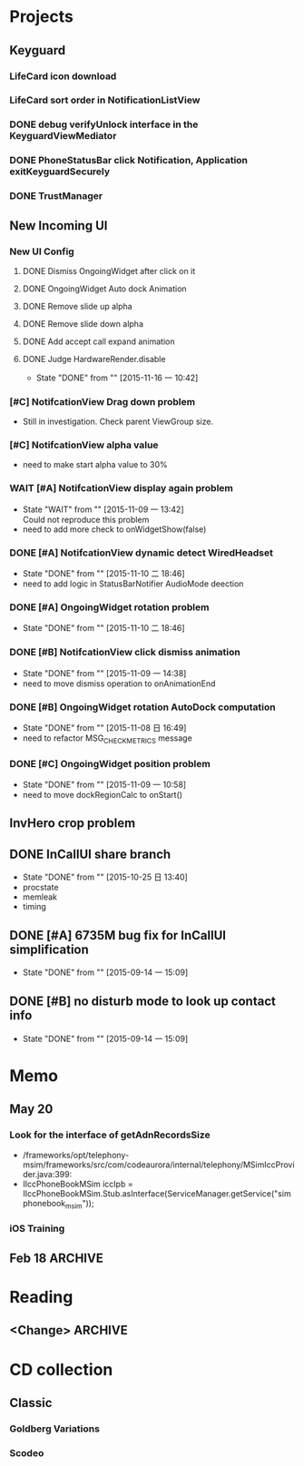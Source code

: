#+STARTUP: content
#+TODO: TODO(t) STARTED(s) WAIT(w@/!) | DONE(d!) CANCELED(c@)
#+TAGS: OFFICE(o) COMPUTER(c) HOME(h) PROJECT(p) READING(r)

* Projects
** Keyguard
*** LifeCard icon download
*** LifeCard sort order in NotificationListView
*** DONE debug verifyUnlock interface in the KeyguardViewMediator
    CLOSED: [2016-06-28 二 17:15]
    :LOGBOOK:
    - State "DONE"       from ""           [2016-06-28 二 17:15]
    :END:
*** DONE PhoneStatusBar click Notification, Application exitKeyguardSecurely
    CLOSED: [2016-06-28 二 17:15]
    :LOGBOOK:
    - State "DONE"       from ""           [2016-06-28 二 17:15]
    :END:
*** DONE TrustManager
    CLOSED: [2016-06-28 二 17:15]
    :LOGBOOK:
    - State "DONE"       from ""           [2016-06-28 二 17:15]
    :END:
** New Incoming UI
*** New UI Config
**** DONE Dismiss OngoingWidget after click on it
     CLOSED: [2016-03-23 三 10:05]
     :LOGBOOK:
     - State "DONE"       from ""           [2016-03-23 三 10:05]
     :END:
**** DONE OngoingWidget Auto dock Animation
     CLOSED: [2016-03-23 三 10:05]
     :LOGBOOK:
     - State "DONE"       from ""           [2016-03-23 三 10:05]
     :END:
**** DONE Remove slide up alpha
     CLOSED: [2016-03-23 三 10:05]
     :LOGBOOK:
     - State "DONE"       from ""           [2016-03-23 三 10:05]
     :END:
**** DONE Remove slide down alpha
     CLOSED: [2016-03-23 三 10:05]
     :LOGBOOK:
     - State "DONE"       from ""           [2016-03-23 三 10:05]
     :END:
**** DONE Add accept call expand animation
     CLOSED: [2016-03-23 三 10:05]
     :LOGBOOK:
     - State "DONE"       from ""           [2016-03-23 三 10:05]
     :END:
**** DONE Judge HardwareRender.disable
     CLOSED: [2015-11-16 一 10:42]
     - State "DONE"       from ""           [2015-11-16 一 10:42]
*** [#C] NotifcationView Drag down problem
    + Still in investigation. Check parent ViewGroup size.
*** [#C] NotifcationView alpha value
    + need to make start alpha value to 30%
*** WAIT [#A] NotifcationView display again problem
    - State "WAIT"       from ""           [2015-11-09 一 13:42] \\
      Could not reproduce this problem
    + need to add more check to onWidgetShow(false)
*** DONE [#A] NotifcationView dynamic detect WiredHeadset
    CLOSED: [2015-11-10 二 18:46]
    - State "DONE"       from ""           [2015-11-10 二 18:46]
    + need to add logic in StatusBarNotifier AudioMode deection
*** DONE [#A] OngoingWidget rotation problem
    CLOSED: [2015-11-10 二 18:46]
    - State "DONE"       from ""           [2015-11-10 二 18:46]
*** DONE [#B] NotifcationView click dismiss animation
    CLOSED: [2015-11-09 一 14:38]
    - State "DONE"       from ""           [2015-11-09 一 14:38]
    + need to move dismiss operation to onAnimationEnd
*** DONE [#B] OngoingWidget rotation AutoDock computation
    CLOSED: [2015-11-08 日 16:49]
    - State "DONE"       from ""           [2015-11-08 日 16:49]
    + need to refactor MSG_CHECK_METRICS message
*** DONE [#C] OngoingWidget position problem
    CLOSED: [2015-11-09 一 10:58]
    - State "DONE"       from ""           [2015-11-09 一 10:58]
    + need to move dockRegionCalc to onStart()
** InvHero crop problem
** DONE InCallUI share branch
   CLOSED: [2015-10-25 日 13:40]
   - State "DONE"       from ""           [2015-10-25 日 13:40]
   + procstate
   + memleak
   + timing
** DONE [#A] 6735M bug fix for InCallUI simplification
   CLOSED: [2015-09-14 一 15:09]
   - State "DONE"       from ""           [2015-09-14 一 15:09]
** DONE [#B] no disturb mode to look up contact info
   CLOSED: [2015-09-14 一 15:09]
   - State "DONE"       from ""           [2015-09-14 一 15:09]
* Memo
** May 20
*** Look for the interface of getAdnRecordsSize
    + /frameworks/opt/telephony-msim/frameworks/src/com/codeaurora/internal/telephony/MSimIccProvider.java:399:
    + IIccPhoneBookMSim iccIpb = IIccPhoneBookMSim.Stub.asInterface(ServiceManager.getService("simphonebook_msim"));
*** iOS Training
** Feb 18                                                                                           :ARCHIVE:
*** DONE Compile G9 and flash
    CLOSED: [2014-04-24 Thu 10:51]
    - State "DONE"       from ""           [2014-04-24 Thu 10:51]
* Reading
** <Change>                                                                                         :ARCHIVE:
* CD collection
** Classic
*** Goldberg Variations
    :PROPERTIES:
    :EXPORT_TITLE: QianYuQianXun
    :NDisks_ALL: aaa
    :END:
*** Scodeo
